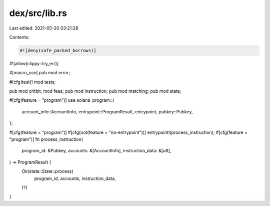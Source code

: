 dex/src/lib.rs
==============

Last edited: 2021-05-20 03:21:28

Contents:

.. code-block:: rs

    #![deny(safe_packed_borrows)]
#![allow(clippy::try_err)]

#[macro_use]
pub mod error;

#[cfg(test)]
mod tests;

pub mod critbit;
mod fees;
pub mod instruction;
pub mod matching;
pub mod state;

#[cfg(feature = "program")]
use solana_program::{
    account_info::AccountInfo, entrypoint::ProgramResult, entrypoint, pubkey::Pubkey,
};

#[cfg(feature = "program")]
#[cfg(not(feature = "no-entrypoint"))]
entrypoint!(process_instruction);
#[cfg(feature = "program")]
fn process_instruction(
    program_id: &Pubkey,
    accounts: &[AccountInfo],
    instruction_data: &[u8],
) -> ProgramResult {
    Ok(state::State::process(
        program_id,
        accounts,
        instruction_data,
    )?)
}


